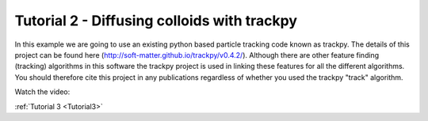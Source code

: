 .. _Tutorial2:

Tutorial 2 - Diffusing colloids with trackpy
============================================

In this example we are going to use an existing python based particle tracking code known as trackpy. 
The details of this project can be found here (http://soft-matter.github.io/trackpy/v0.4.2/). Although
there are other feature finding (tracking) algorithms in this software the trackpy project is 
used in linking these features for all the different algorithms. You should therefore cite this project
in any publications regardless of whether you used the trackpy "track" algorithm.

Watch the video:

.. raw:: html

   <iframe width="560" height="315" src="https://www.youtube.com/embed/rrase85-vmc" title="YouTube video player" frameborder="0" allow="accelerometer; autoplay; clipboard-write;      encrypted-media; gyroscope; picture-in-picture" allowfullscreen></iframe> 

:ref:`Tutorial 3 <Tutorial3>` 
